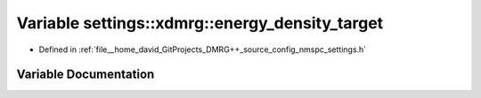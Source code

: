 .. _exhale_variable_namespacesettings_1_1xdmrg_1ae6f1e98a3448c4a0da6eb856107ddb52:

Variable settings::xdmrg::energy_density_target
===============================================

- Defined in :ref:`file__home_david_GitProjects_DMRG++_source_config_nmspc_settings.h`


Variable Documentation
----------------------


.. doxygenvariable:: settings::xdmrg::energy_density_target
